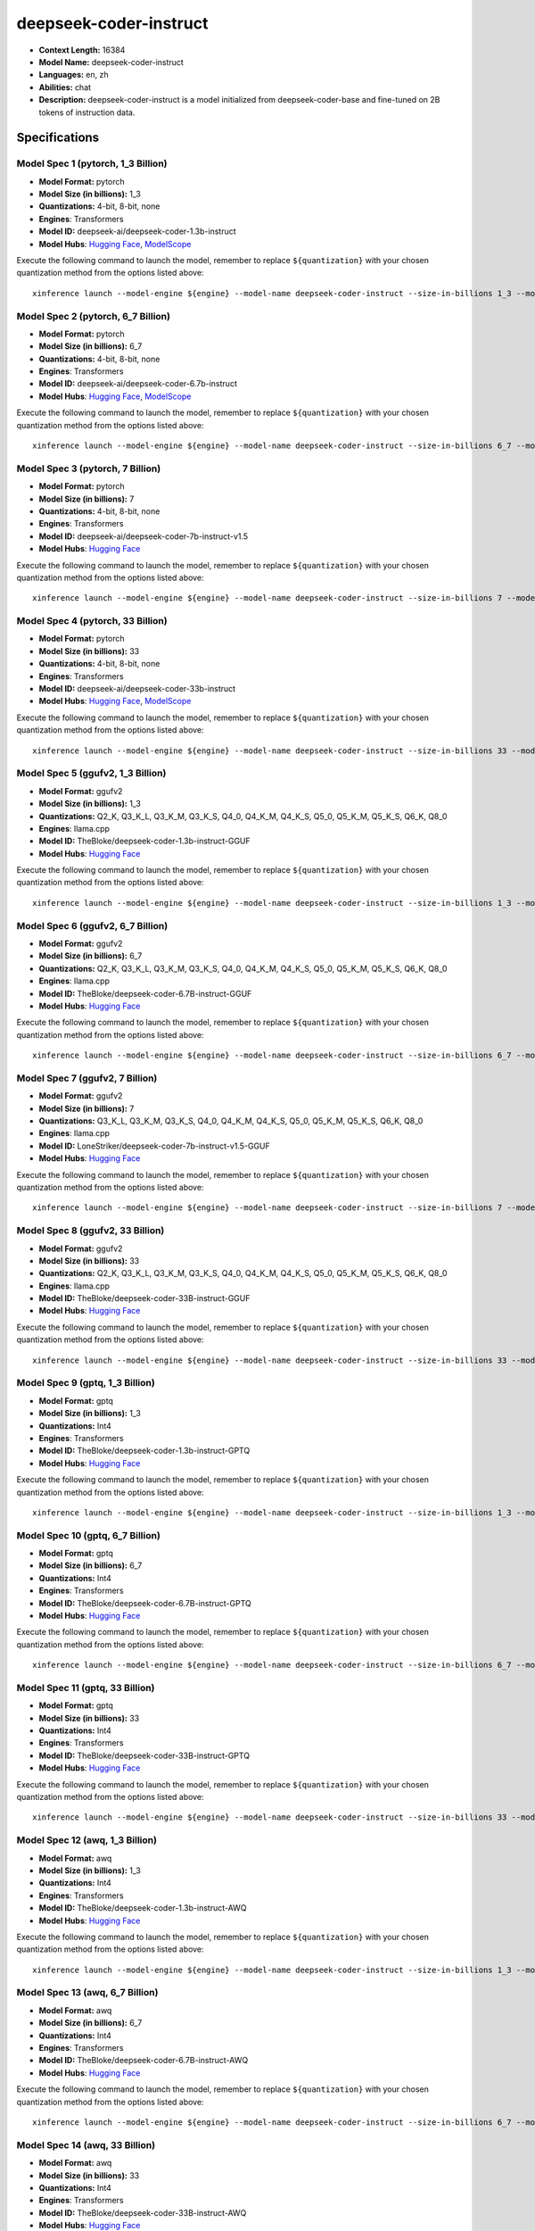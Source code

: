 .. _models_llm_deepseek-coder-instruct:

========================================
deepseek-coder-instruct
========================================

- **Context Length:** 16384
- **Model Name:** deepseek-coder-instruct
- **Languages:** en, zh
- **Abilities:** chat
- **Description:** deepseek-coder-instruct is a model initialized from deepseek-coder-base and fine-tuned on 2B tokens of instruction data.

Specifications
^^^^^^^^^^^^^^


Model Spec 1 (pytorch, 1_3 Billion)
++++++++++++++++++++++++++++++++++++++++

- **Model Format:** pytorch
- **Model Size (in billions):** 1_3
- **Quantizations:** 4-bit, 8-bit, none
- **Engines**: Transformers
- **Model ID:** deepseek-ai/deepseek-coder-1.3b-instruct
- **Model Hubs**:  `Hugging Face <https://huggingface.co/deepseek-ai/deepseek-coder-1.3b-instruct>`__, `ModelScope <https://modelscope.cn/models/deepseek-ai/deepseek-coder-1.3b-instruct>`__

Execute the following command to launch the model, remember to replace ``${quantization}`` with your
chosen quantization method from the options listed above::

   xinference launch --model-engine ${engine} --model-name deepseek-coder-instruct --size-in-billions 1_3 --model-format pytorch --quantization ${quantization}


Model Spec 2 (pytorch, 6_7 Billion)
++++++++++++++++++++++++++++++++++++++++

- **Model Format:** pytorch
- **Model Size (in billions):** 6_7
- **Quantizations:** 4-bit, 8-bit, none
- **Engines**: Transformers
- **Model ID:** deepseek-ai/deepseek-coder-6.7b-instruct
- **Model Hubs**:  `Hugging Face <https://huggingface.co/deepseek-ai/deepseek-coder-6.7b-instruct>`__, `ModelScope <https://modelscope.cn/models/deepseek-ai/deepseek-coder-6.7b-instruct>`__

Execute the following command to launch the model, remember to replace ``${quantization}`` with your
chosen quantization method from the options listed above::

   xinference launch --model-engine ${engine} --model-name deepseek-coder-instruct --size-in-billions 6_7 --model-format pytorch --quantization ${quantization}


Model Spec 3 (pytorch, 7 Billion)
++++++++++++++++++++++++++++++++++++++++

- **Model Format:** pytorch
- **Model Size (in billions):** 7
- **Quantizations:** 4-bit, 8-bit, none
- **Engines**: Transformers
- **Model ID:** deepseek-ai/deepseek-coder-7b-instruct-v1.5
- **Model Hubs**:  `Hugging Face <https://huggingface.co/deepseek-ai/deepseek-coder-7b-instruct-v1.5>`__

Execute the following command to launch the model, remember to replace ``${quantization}`` with your
chosen quantization method from the options listed above::

   xinference launch --model-engine ${engine} --model-name deepseek-coder-instruct --size-in-billions 7 --model-format pytorch --quantization ${quantization}


Model Spec 4 (pytorch, 33 Billion)
++++++++++++++++++++++++++++++++++++++++

- **Model Format:** pytorch
- **Model Size (in billions):** 33
- **Quantizations:** 4-bit, 8-bit, none
- **Engines**: Transformers
- **Model ID:** deepseek-ai/deepseek-coder-33b-instruct
- **Model Hubs**:  `Hugging Face <https://huggingface.co/deepseek-ai/deepseek-coder-33b-instruct>`__, `ModelScope <https://modelscope.cn/models/deepseek-ai/deepseek-coder-33b-instruct>`__

Execute the following command to launch the model, remember to replace ``${quantization}`` with your
chosen quantization method from the options listed above::

   xinference launch --model-engine ${engine} --model-name deepseek-coder-instruct --size-in-billions 33 --model-format pytorch --quantization ${quantization}


Model Spec 5 (ggufv2, 1_3 Billion)
++++++++++++++++++++++++++++++++++++++++

- **Model Format:** ggufv2
- **Model Size (in billions):** 1_3
- **Quantizations:** Q2_K, Q3_K_L, Q3_K_M, Q3_K_S, Q4_0, Q4_K_M, Q4_K_S, Q5_0, Q5_K_M, Q5_K_S, Q6_K, Q8_0
- **Engines**: llama.cpp
- **Model ID:** TheBloke/deepseek-coder-1.3b-instruct-GGUF
- **Model Hubs**:  `Hugging Face <https://huggingface.co/TheBloke/deepseek-coder-1.3b-instruct-GGUF>`__

Execute the following command to launch the model, remember to replace ``${quantization}`` with your
chosen quantization method from the options listed above::

   xinference launch --model-engine ${engine} --model-name deepseek-coder-instruct --size-in-billions 1_3 --model-format ggufv2 --quantization ${quantization}


Model Spec 6 (ggufv2, 6_7 Billion)
++++++++++++++++++++++++++++++++++++++++

- **Model Format:** ggufv2
- **Model Size (in billions):** 6_7
- **Quantizations:** Q2_K, Q3_K_L, Q3_K_M, Q3_K_S, Q4_0, Q4_K_M, Q4_K_S, Q5_0, Q5_K_M, Q5_K_S, Q6_K, Q8_0
- **Engines**: llama.cpp
- **Model ID:** TheBloke/deepseek-coder-6.7B-instruct-GGUF
- **Model Hubs**:  `Hugging Face <https://huggingface.co/TheBloke/deepseek-coder-6.7B-instruct-GGUF>`__

Execute the following command to launch the model, remember to replace ``${quantization}`` with your
chosen quantization method from the options listed above::

   xinference launch --model-engine ${engine} --model-name deepseek-coder-instruct --size-in-billions 6_7 --model-format ggufv2 --quantization ${quantization}


Model Spec 7 (ggufv2, 7 Billion)
++++++++++++++++++++++++++++++++++++++++

- **Model Format:** ggufv2
- **Model Size (in billions):** 7
- **Quantizations:** Q3_K_L, Q3_K_M, Q3_K_S, Q4_0, Q4_K_M, Q4_K_S, Q5_0, Q5_K_M, Q5_K_S, Q6_K, Q8_0
- **Engines**: llama.cpp
- **Model ID:** LoneStriker/deepseek-coder-7b-instruct-v1.5-GGUF
- **Model Hubs**:  `Hugging Face <https://huggingface.co/LoneStriker/deepseek-coder-7b-instruct-v1.5-GGUF>`__

Execute the following command to launch the model, remember to replace ``${quantization}`` with your
chosen quantization method from the options listed above::

   xinference launch --model-engine ${engine} --model-name deepseek-coder-instruct --size-in-billions 7 --model-format ggufv2 --quantization ${quantization}


Model Spec 8 (ggufv2, 33 Billion)
++++++++++++++++++++++++++++++++++++++++

- **Model Format:** ggufv2
- **Model Size (in billions):** 33
- **Quantizations:** Q2_K, Q3_K_L, Q3_K_M, Q3_K_S, Q4_0, Q4_K_M, Q4_K_S, Q5_0, Q5_K_M, Q5_K_S, Q6_K, Q8_0
- **Engines**: llama.cpp
- **Model ID:** TheBloke/deepseek-coder-33B-instruct-GGUF
- **Model Hubs**:  `Hugging Face <https://huggingface.co/TheBloke/deepseek-coder-33B-instruct-GGUF>`__

Execute the following command to launch the model, remember to replace ``${quantization}`` with your
chosen quantization method from the options listed above::

   xinference launch --model-engine ${engine} --model-name deepseek-coder-instruct --size-in-billions 33 --model-format ggufv2 --quantization ${quantization}


Model Spec 9 (gptq, 1_3 Billion)
++++++++++++++++++++++++++++++++++++++++

- **Model Format:** gptq
- **Model Size (in billions):** 1_3
- **Quantizations:** Int4
- **Engines**: Transformers
- **Model ID:** TheBloke/deepseek-coder-1.3b-instruct-GPTQ
- **Model Hubs**:  `Hugging Face <https://huggingface.co/TheBloke/deepseek-coder-1.3b-instruct-GPTQ>`__

Execute the following command to launch the model, remember to replace ``${quantization}`` with your
chosen quantization method from the options listed above::

   xinference launch --model-engine ${engine} --model-name deepseek-coder-instruct --size-in-billions 1_3 --model-format gptq --quantization ${quantization}


Model Spec 10 (gptq, 6_7 Billion)
++++++++++++++++++++++++++++++++++++++++

- **Model Format:** gptq
- **Model Size (in billions):** 6_7
- **Quantizations:** Int4
- **Engines**: Transformers
- **Model ID:** TheBloke/deepseek-coder-6.7B-instruct-GPTQ
- **Model Hubs**:  `Hugging Face <https://huggingface.co/TheBloke/deepseek-coder-6.7B-instruct-GPTQ>`__

Execute the following command to launch the model, remember to replace ``${quantization}`` with your
chosen quantization method from the options listed above::

   xinference launch --model-engine ${engine} --model-name deepseek-coder-instruct --size-in-billions 6_7 --model-format gptq --quantization ${quantization}


Model Spec 11 (gptq, 33 Billion)
++++++++++++++++++++++++++++++++++++++++

- **Model Format:** gptq
- **Model Size (in billions):** 33
- **Quantizations:** Int4
- **Engines**: Transformers
- **Model ID:** TheBloke/deepseek-coder-33B-instruct-GPTQ
- **Model Hubs**:  `Hugging Face <https://huggingface.co/TheBloke/deepseek-coder-33B-instruct-GPTQ>`__

Execute the following command to launch the model, remember to replace ``${quantization}`` with your
chosen quantization method from the options listed above::

   xinference launch --model-engine ${engine} --model-name deepseek-coder-instruct --size-in-billions 33 --model-format gptq --quantization ${quantization}


Model Spec 12 (awq, 1_3 Billion)
++++++++++++++++++++++++++++++++++++++++

- **Model Format:** awq
- **Model Size (in billions):** 1_3
- **Quantizations:** Int4
- **Engines**: Transformers
- **Model ID:** TheBloke/deepseek-coder-1.3b-instruct-AWQ
- **Model Hubs**:  `Hugging Face <https://huggingface.co/TheBloke/deepseek-coder-1.3b-instruct-AWQ>`__

Execute the following command to launch the model, remember to replace ``${quantization}`` with your
chosen quantization method from the options listed above::

   xinference launch --model-engine ${engine} --model-name deepseek-coder-instruct --size-in-billions 1_3 --model-format awq --quantization ${quantization}


Model Spec 13 (awq, 6_7 Billion)
++++++++++++++++++++++++++++++++++++++++

- **Model Format:** awq
- **Model Size (in billions):** 6_7
- **Quantizations:** Int4
- **Engines**: Transformers
- **Model ID:** TheBloke/deepseek-coder-6.7B-instruct-AWQ
- **Model Hubs**:  `Hugging Face <https://huggingface.co/TheBloke/deepseek-coder-6.7B-instruct-AWQ>`__

Execute the following command to launch the model, remember to replace ``${quantization}`` with your
chosen quantization method from the options listed above::

   xinference launch --model-engine ${engine} --model-name deepseek-coder-instruct --size-in-billions 6_7 --model-format awq --quantization ${quantization}


Model Spec 14 (awq, 33 Billion)
++++++++++++++++++++++++++++++++++++++++

- **Model Format:** awq
- **Model Size (in billions):** 33
- **Quantizations:** Int4
- **Engines**: Transformers
- **Model ID:** TheBloke/deepseek-coder-33B-instruct-AWQ
- **Model Hubs**:  `Hugging Face <https://huggingface.co/TheBloke/deepseek-coder-33B-instruct-AWQ>`__

Execute the following command to launch the model, remember to replace ``${quantization}`` with your
chosen quantization method from the options listed above::

   xinference launch --model-engine ${engine} --model-name deepseek-coder-instruct --size-in-billions 33 --model-format awq --quantization ${quantization}

